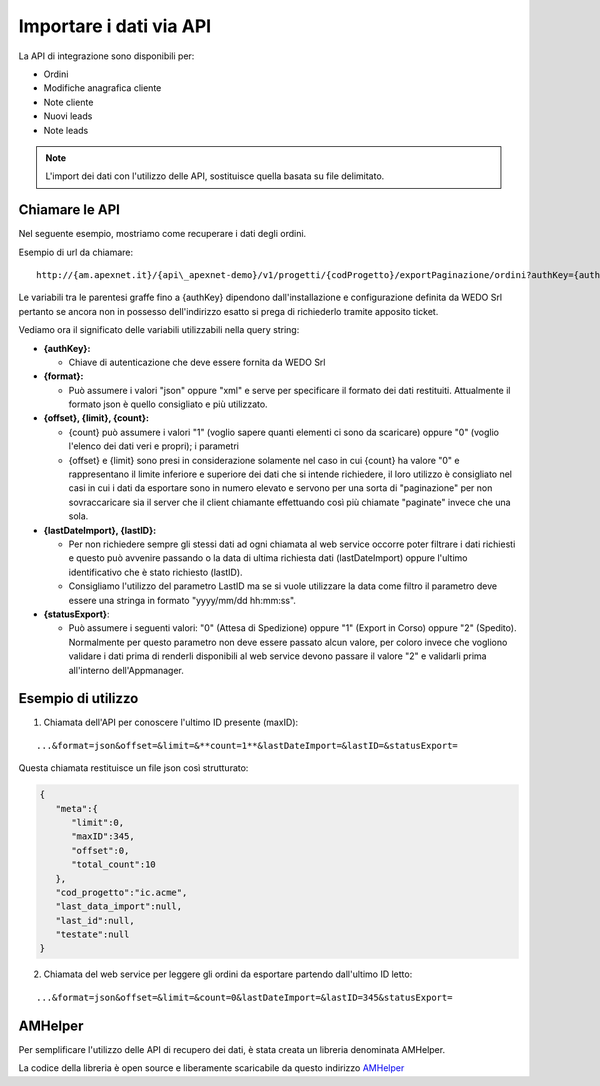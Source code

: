 Importare i dati via API
========================

La API di integrazione sono disponibili per:

-  Ordini
-  Modifiche anagrafica cliente
-  Note cliente
-  Nuovi leads
-  Note leads

.. note:: L'import dei dati con l'utilizzo delle API, sostituisce quella basata su file delimitato.

Chiamare le API
---------------

Nel seguente esempio, mostriamo come recuperare i dati degli ordini.

Esempio di url da chiamare:

::

  http://{am.apexnet.it}/{api\_apexnet-demo}/v1/progetti/{codProgetto}/exportPaginazione/ordini?authKey={authKey}&format={format}&offset={offset}&limit={limit}&count={count}&lastDateImport={lastDateImport}&lastID={lastID}&statusExport={statusExport}


Le variabili tra le parentesi graffe fino a {authKey} dipendono
dall'installazione e configurazione definita da WEDO Srl pertanto se
ancora non in possesso dell'indirizzo esatto si prega di richiederlo
tramite apposito ticket.

Vediamo ora il significato delle variabili utilizzabili nella query
string:

-  **{authKey}:**

   -  Chiave di autenticazione che deve essere fornita da WEDO Srl

-  **{format}:**

   -  Può assumere i valori "json" oppure "xml" e serve per specificare
      il formato dei dati restituiti. Attualmente il formato json è
      quello consigliato e più utilizzato.

-  **{offset}, {limit}, {count}:**

   -  {count} può assumere i valori "1" (voglio sapere quanti elementi
      ci sono da scaricare) oppure "0" (voglio l'elenco dei dati veri e
      propri); i parametri
   -  {offset} e {limit} sono presi in considerazione solamente nel caso
      in cui {count} ha valore "0" e rappresentano il limite inferiore e
      superiore dei dati che si intende richiedere, il loro utilizzo è
      consigliato nel casi in cui i dati da esportare sono in numero
      elevato e servono per una sorta di "paginazione" per non
      sovraccaricare sia il server che il client chiamante effettuando
      così più chiamate "paginate" invece che una sola.

-  **{lastDateImport}, {lastID}:**

   -  Per non richiedere sempre gli stessi dati ad ogni chiamata al web
      service occorre poter filtrare i dati richiesti e questo può
      avvenire passando o la data di ultima richiesta dati
      (lastDateImport) oppure l'ultimo identificativo che è stato
      richiesto (lastID).
   -  Consigliamo l'utilizzo del parametro LastID ma se si vuole
      utilizzare la data come filtro il parametro deve essere una
      stringa in formato "yyyy/mm/dd hh:mm:ss".

-  **{statusExport}**:

   -  Può assumere i seguenti valori: "0" (Attesa di Spedizione) oppure
      "1" (Export in Corso) oppure "2" (Spedito). Normalmente per questo
      parametro non deve essere passato alcun valore, per coloro invece
      che vogliono validare i dati prima di renderli disponibili al web
      service devono passare il valore "2" e validarli prima all'interno
      dell'Appmanager.

Esempio di utilizzo
-------------------

1. Chiamata dell'API per conoscere l'ultimo ID presente (maxID):

::

      ...&format=json&offset=&limit=&**count=1**&lastDateImport=&lastID=&statusExport=

Questa chiamata restituisce un file json così strutturato:

.. code:: json

    {
       "meta":{
          "limit":0,
          "maxID":345,
          "offset":0,
          "total_count":10
       },
       "cod_progetto":"ic.acme",
       "last_data_import":null,
       "last_id":null,
       "testate":null
    }

2. Chiamata del web service per leggere gli ordini da esportare partendo
   dall'ultimo ID letto:

::

  ...&format=json&offset=&limit=&count=0&lastDateImport=&lastID=345&statusExport=


AMHelper
--------

Per semplificare l'utilizzo delle API di recupero dei dati, è stata
creata un libreria denominata AMHelper.

La codice della libreria è open source e liberamente scaricabile da
questo indirizzo `AMHelper <https://github.com/wedoit-io/AMHelper>`__
